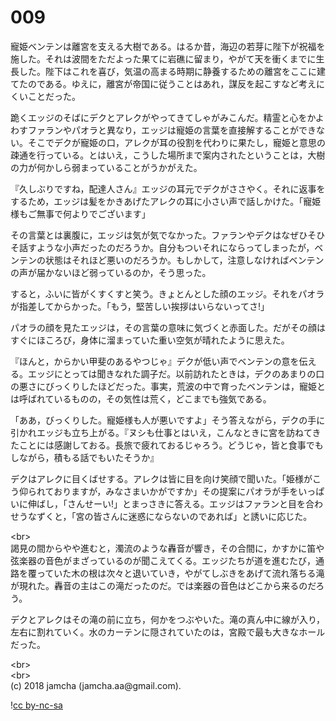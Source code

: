 #+OPTIONS: toc:nil
#+OPTIONS: \n:t

* 009

  寵姫ベンテンは離宮を支える大樹である。はるか昔，海辺の若芽に陛下が祝福を施した。それは波間をただよった果てに岩礁に留まり，やがて天を衝くまでに生長した。陛下はこれを喜び，気温の高まる時期に静養するための離宮をここに建てたのである。ゆえに，離宮が帝国に従うことはあれ，謀反を起こすなど考えにくいことだった。

  跪くエッジのそばにデクとアレクがやってきてしゃがみこんだ。精霊と心をかよわすファランやパオラと異なり，エッジは寵姫の言葉を直接解することができない。そこでデクが寵姫の口，アレクが耳の役割を代わりに果たし，寵姫と意思の疎通を行っている。とはいえ，こうした場所まで案内されたということは，大樹の力が何かしら弱まっていることがうかがえた。

  『久しぶりですね，配達人さん』エッジの耳元でデクがささやく。それに返事をするため，エッジは髪をかきあげたアレクの耳に小さい声で話しかけた。「寵姫様もご無事で何よりでございます」

  その言葉とは裏腹に，エッジは気が気でなかった。ファランやデクはなぜひそひそ話すような小声だったのだろうか。自分もついそれにならってしまったが，ベンテンの状態はそれほど悪いのだろうか。もしかして，注意しなければベンテンの声が届かないほど弱っているのか，そう思った。

  すると，ふいに皆がくすくすと笑う。きょとんとした顔のエッジ。それをパオラが指差してからかった。「もう，堅苦しい挨拶はいらないってさ!」

  パオラの顔を見たエッジは，その言葉の意味に気づくと赤面した。だがその顔はすぐにほころび，身体に溜まっていた重い空気が晴れたように思えた。

  『ほんと，からかい甲斐のあるやつじゃ』デクが低い声でベンテンの意を伝える。エッジにとっては聞きなれた調子だ。以前訪れたときは，デクのあまりの口の悪さにびっくりしたほどだった。事実，荒波の中で育ったベンテンは，寵姫とは呼ばれているものの，その気性は荒く，どこまでも強気である。

  「ああ，びっくりした。寵姫様も人が悪いですよ」そう答えながら，デクの手に引かれエッジも立ち上がる。『ヌシも仕事とはいえ，こんなときに宮を訪ねてきたことには感謝しておる。長旅で疲れておるじゃろう。どうじゃ，皆と食事でもしながら，積もる話でもいたそうか』

  デクはアレクに目くばせする。アレクは皆に目を向け笑顔で聞いた。「姫様がこう仰られておりますが，みなさまいかがですか」その提案にパオラが手をいっぱいに伸ばし，「さんせーい!」とまっさきに答える。エッジはファランと目を合わせうなずくと，「宮の皆さんに迷惑にならないのであれば」と誘いに応じた。

  <br>
  謁見の間からやや進むと，濁流のような轟音が響き，その合間に，かすかに笛や弦楽器の音色がまざっているのが聞こえてくる。エッジたちが道を進むたび，通路を覆っていた木の根は次々と退いていき，やがてしぶきをあげて流れ落ちる滝が現れた。轟音の主はこの滝だったのだ。では楽器の音色はどこから来るのだろう。

  デクとアレクはその滝の前に立ち，何かをつぶやいた。滝の真ん中に線が入り，左右に割れていく。水のカーテンに隠されていたのは，宮殿で最も大きなホールだった。

  <br>
  <br>
  (c) 2018 jamcha (jamcha.aa@gmail.com).

  ![[http://i.creativecommons.org/l/by-nc-sa/4.0/88x31.png][cc by-nc-sa]]
